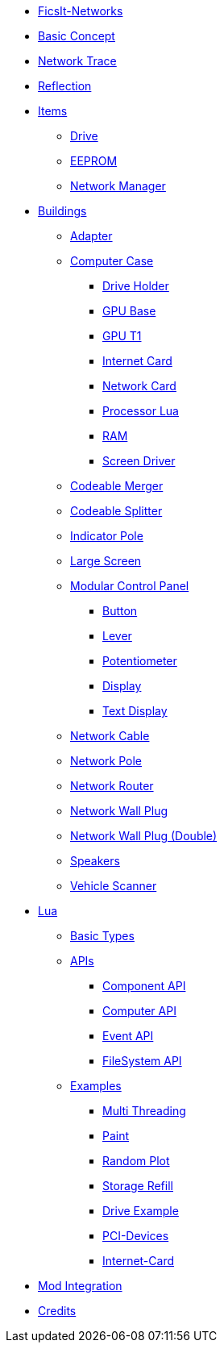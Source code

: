 * xref:index.adoc[FicsIt-Networks]
* xref:BasicConcept.adoc[Basic Concept]
* xref:NetworkTrace.adoc[Network Trace]
* xref:Reflection.adoc[Reflection]
* xref:items/index.adoc[Items]
** xref:items/Drive.adoc[Drive]
** xref:items/EEPROM.adoc[EEPROM]
** xref:items/NetworkManager.adoc[Network Manager]
* xref:buildings/index.adoc[Buildings]
** xref:buildings/Adapter.adoc[Adapter]
** xref:buildings/ComputerCase/index.adoc[Computer Case]
*** xref:buildings/ComputerCase/DriveHolder.adoc[Drive Holder]
*** xref:buildings/ComputerCase/GPU.adoc[GPU Base]
*** xref:buildings/ComputerCase/GPUT1.adoc[GPU T1]
*** xref:buildings/ComputerCase/InternetCard.adoc[Internet Card]
*** xref:buildings/ComputerCase/NetworkCard.adoc[Network Card]
*** xref:buildings/ComputerCase/ProcessorLua.adoc[Processor Lua]
*** xref:buildings/ComputerCase/RAM.adoc[RAM]
*** xref:buildings/ComputerCase/ScreenDriver.adoc[Screen Driver]
** xref:buildings/Merger.adoc[Codeable Merger]
** xref:buildings/Splitter.adoc[Codeable Splitter]
** xref:buildings/IndicatorPole.adoc[Indicator Pole]
** xref:buildings/Screen.adoc[Large Screen]
** xref:buildings/ModularControlPanel/index.adoc[Modular Control Panel]
*** xref:buildings/ModularControlPanel/Button.adoc[Button]
*** xref:buildings/ModularControlPanel/Lever.adoc[Lever]
*** xref:buildings/ModularControlPanel/Potentiometer.adoc[Potentiometer]
*** xref:buildings/ModularControlPanel/Display.adoc[Display]
*** xref:buildings/ModularControlPanel/TextDisplay.adoc[Text Display]
** xref:buildings/NetworkCable.adoc[Network Cable]
** xref:buildings/NetworkPole.adoc[Network Pole]
** xref:buildings/NetworkRouter.adoc[Network Router]
** xref:buildings/NetworkWallPlug.adoc[Network Wall Plug]
** xref:buildings/NetworkWallPlugDouble.adoc[Network Wall Plug (Double)]
** xref:buildings/Speakers.adoc[Speakers]
** xref:buildings/VehicleScanner.adoc[Vehicle Scanner]
* xref:lua/index.adoc[Lua]
** xref:lua/BasicTypes.adoc[Basic Types]
** xref:lua/api/index.adoc[APIs]
*** xref:lua/api/Component.adoc[Component API]
*** xref:lua/api/Computer.adoc[Computer API]
*** xref:lua/api/Event.adoc[Event API]
*** xref:lua/api/FileSystem.adoc[FileSystem API]
** xref:lua/examples/index.adoc[Examples]
*** xref:lua/examples/multiThreading.adoc[Multi Threading]
*** xref:lua/examples/paint.adoc[Paint]
*** xref:lua/examples/randomPlot.adoc[Random Plot]
*** xref:lua/examples/storageRefill.adoc[Storage Refill]
*** xref:lua/examples/drive.adoc[Drive Example]
*** xref:lua/examples/PCIDevices.adoc[PCI-Devices]
*** xref:lua/examples/InternetCard.adoc[Internet-Card]
* xref:ModIntegration.adoc[Mod Integration]
* xref:credits.adoc[Credits]

